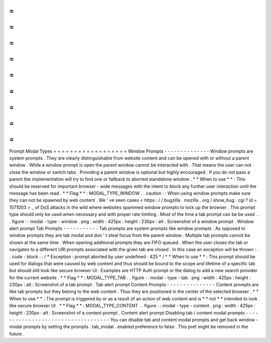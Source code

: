 =
=
=
=
=
=
=
=
=
=
=
=
=
=
=
=
=
=
Prompt
Modal
Types
=
=
=
=
=
=
=
=
=
=
=
=
=
=
=
=
=
=
Window
Prompts
-
-
-
-
-
-
-
-
-
-
-
-
-
-
Window
prompts
are
system
prompts
.
They
are
clearly
distinguishable
from
website
content
and
can
be
opened
with
or
without
a
parent
window
.
While
a
window
prompt
is
open
the
parent
window
cannot
be
interacted
with
.
That
means
the
user
can
not
close
the
window
or
switch
tabs
.
Providing
a
parent
window
is
optional
but
highly
encouraged
.
If
you
do
not
pass
a
parent
the
implementation
will
try
to
find
one
or
fallback
to
aborted
standalone
window
.
*
*
When
to
use
*
*
:
This
should
be
reserved
for
important
browser
-
wide
messages
with
the
intent
to
block
any
further
user
interaction
until
the
message
has
been
read
.
*
*
Flag
*
*
:
MODAL_TYPE_WINDOW
.
.
caution
:
:
When
using
window
prompts
make
sure
they
can
not
be
spawned
by
web
content
.
We
'
ve
seen
cases
<
https
:
/
/
bugzilla
.
mozilla
.
org
/
show_bug
.
cgi
?
id
=
1571003
>
_
of
DoS
attacks
in
the
wild
where
websites
spammed
window
prompts
to
lock
up
the
browser
.
This
prompt
type
should
only
be
used
when
necessary
and
with
proper
rate
limiting
.
Most
of
the
time
a
tab
prompt
can
be
be
used
.
.
.
figure
:
:
modal
-
type
-
window
.
png
:
width
:
425px
:
height
:
230px
:
alt
:
Screenshot
of
a
window
prompt
.
Window
alert
prompt
Tab
Prompts
-
-
-
-
-
-
-
-
-
-
-
Tab
prompts
are
system
prompts
like
window
prompts
.
As
opposed
to
window
prompts
they
are
tab
modal
and
don
'
t
steal
focus
from
the
parent
window
.
Multiple
tab
prompts
cannot
be
shown
at
the
same
time
.
When
opening
additional
prompts
they
are
FIFO
queued
.
When
the
user
closes
the
tab
or
navigates
to
a
different
URI
prompts
associated
with
the
given
tab
are
closed
.
In
this
case
an
exception
will
be
thrown
:
.
.
code
-
block
:
:
/
*
Exception
:
prompt
aborted
by
user
undefined
:
425
*
/
*
*
When
to
use
*
*
:
This
prompt
should
be
used
for
dialogs
that
were
caused
by
web
content
and
thus
should
be
bound
to
the
scope
and
lifetime
of
a
specific
tab
but
should
still
look
like
secure
browser
UI
.
Examples
are
HTTP
Auth
prompt
or
the
dialog
to
add
a
new
search
provider
for
the
current
website
.
*
*
Flag
*
*
:
MODAL_TYPE_TAB
.
.
figure
:
:
modal
-
type
-
tab
.
png
:
width
:
425px
:
height
:
230px
:
alt
:
Screenshot
of
a
tab
prompt
.
Tab
alert
prompt
Content
Prompts
-
-
-
-
-
-
-
-
-
-
-
-
-
-
-
Content
prompts
are
like
tab
prompts
but
they
belong
to
the
web
content
.
Thus
they
are
positioned
in
the
center
of
the
selected
browser
.
*
*
When
to
use
*
*
:
The
prompt
is
triggered
by
or
as
a
result
of
an
action
of
web
content
and
is
*
*
not
*
*
intended
to
look
like
secure
browser
UI
.
*
*
Flag
*
*
:
MODAL_TYPE_CONTENT
.
.
figure
:
:
modal
-
type
-
content
.
png
:
width
:
425px
:
height
:
230px
:
alt
:
Screenshot
of
a
content
prompt
.
Content
alert
prompt
Disabling
tab
/
content
modal
prompts
-
-
-
-
-
-
-
-
-
-
-
-
-
-
-
-
-
-
-
-
-
-
-
-
-
-
-
-
-
-
-
-
-
-
-
You
can
disable
tab
and
content
modal
prompts
and
get
back
window
-
modal
prompts
by
setting
the
prompts
.
tab_modal
.
enabled
preference
to
false
.
This
pref
might
be
removed
in
the
future
.
